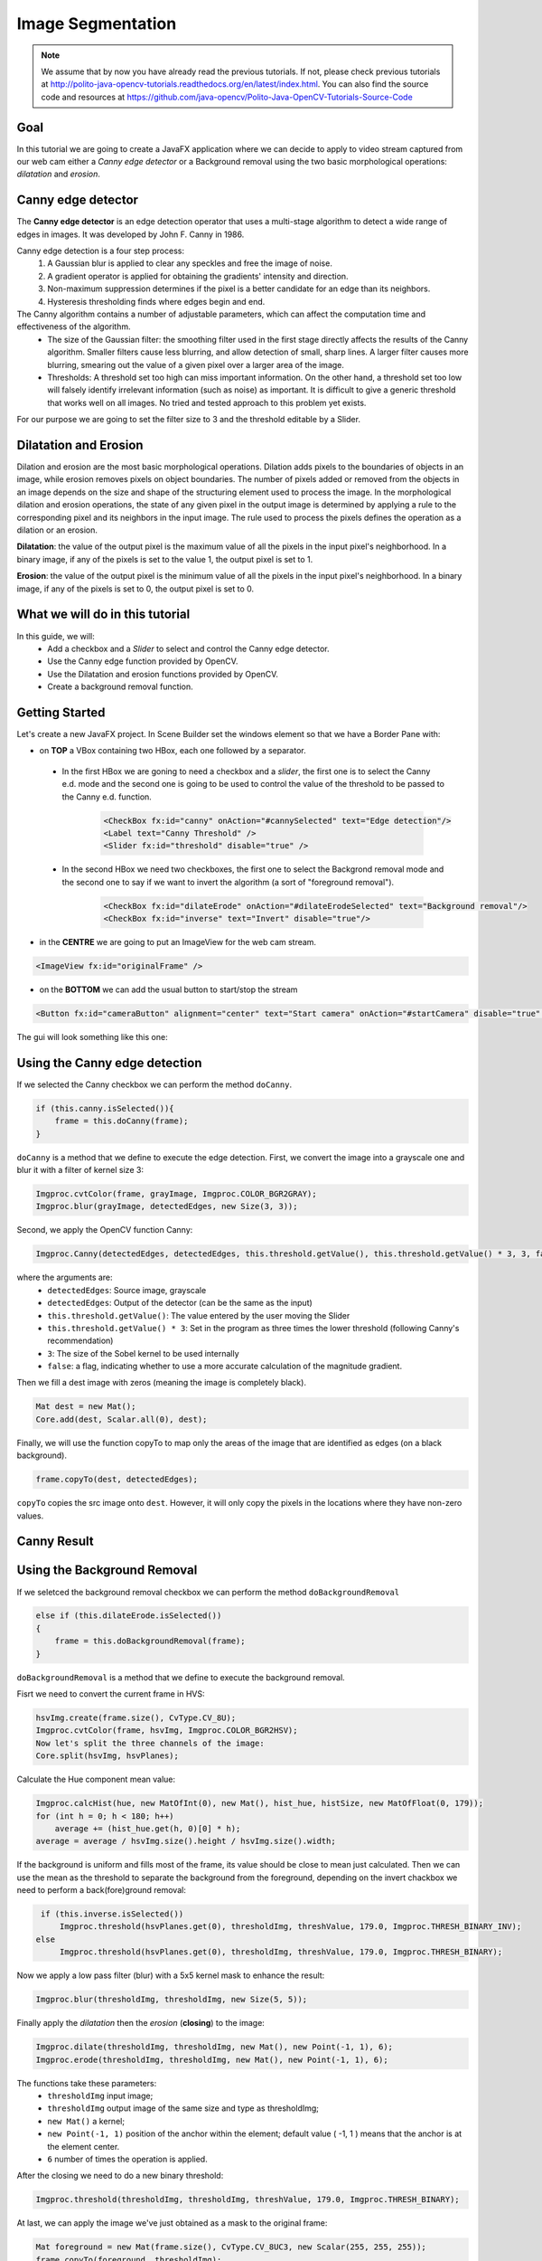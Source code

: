 ==================
Image Segmentation
==================

.. note:: We assume that by now you have already read the previous tutorials. If not, please check previous tutorials at `<http://polito-java-opencv-tutorials.readthedocs.org/en/latest/index.html>`_. You can also find the source code and resources at `<https://github.com/java-opencv/Polito-Java-OpenCV-Tutorials-Source-Code>`_

Goal
----
In this tutorial we are going to create a JavaFX application where we can decide to apply to video stream captured from our web cam either a *Canny edge detector* or a Background removal using the two basic morphological operations: *dilatation* and *erosion*.

Canny edge detector
-------------------
The **Canny edge detector** is an edge detection operator that uses a multi-stage algorithm to detect a wide range of edges in images. It was developed by John F. Canny in 1986.

Canny edge detection is a four step process:
 1. A Gaussian blur is applied to clear any speckles and free the image of noise.
 2. A gradient operator is applied for obtaining the gradients' intensity and direction.
 3. Non-maximum suppression determines if the pixel is a better candidate for an edge than its neighbors.
 4. Hysteresis thresholding finds where edges begin and end.

The Canny algorithm contains a number of adjustable parameters, which can affect the computation time and effectiveness of the algorithm.
 - The size of the Gaussian filter: the smoothing filter used in the first stage directly affects the results of the Canny algorithm. Smaller filters cause less blurring, and allow detection of small, sharp lines. A larger filter causes more blurring, smearing out the value of a given pixel over a larger area of the image.
 - Thresholds: A threshold set too high can miss important information. On the other hand, a threshold set too low will falsely identify irrelevant information (such as noise) as important. It is difficult to give a generic threshold that works well on all images. No tried and tested approach to this problem yet exists.

For our purpose we are going to set the filter size to 3 and the threshold editable by a Slider.

Dilatation and Erosion
----------------------
Dilation and erosion are the most basic morphological operations. Dilation adds pixels to the boundaries of objects in an image, while erosion removes pixels on object boundaries. The number of pixels added or removed from the objects in an image depends on the size and shape of the structuring element used to process the image. In the morphological dilation and erosion operations, the state of any given pixel in the output image is determined by applying a rule to the corresponding pixel and its neighbors in the input image. The rule used to process the pixels defines the operation as a dilation or an erosion.

**Dilatation**: the value of the output pixel is the maximum value of all the pixels in the input pixel's neighborhood. In a binary image, if any of the pixels is set to the value 1, the output pixel is set to 1. 

**Erosion**: the value of the output pixel is the minimum value of all the pixels in the input pixel's neighborhood. In a binary image, if any of the pixels is set to 0, the output pixel is set to 0.

What we will do in this tutorial
--------------------------------
In this guide, we will:
 * Add a checkbox and a *Slider* to select and control the Canny edge detector.
 * Use the Canny edge function provided by OpenCV.
 * Use the Dilatation and erosion functions provided by OpenCV.
 * Create a background removal function.

Getting Started
---------------
Let's create a new JavaFX project. In Scene Builder set the windows element so that we have a Border Pane with:

- on **TOP** a VBox containing two HBox, each one followed by a separator.

 + In the first HBox we are goning to need a checkbox and a *slider*, the first one is to select the Canny e.d. mode and the second one is going to be used to control the value of the threshold to be passed to the Canny e.d. function.

	.. code-block:: xml

    		<CheckBox fx:id="canny" onAction="#cannySelected" text="Edge detection"/>
    		<Label text="Canny Threshold" />
    		<Slider fx:id="threshold" disable="true" />

 + In the second HBox we need two checkboxes, the first one to select the Backgrond removal mode and the second one to say if we want to invert the algorithm (a sort of "foreground removal").

	.. code-block:: xml

    		<CheckBox fx:id="dilateErode" onAction="#dilateErodeSelected" text="Background removal"/>
    		<CheckBox fx:id="inverse" text="Invert" disable="true"/>

- in the **CENTRE** we are going to put an ImageView for the web cam stream.

.. code-block:: xml

    <ImageView fx:id="originalFrame" />

- on the **BOTTOM** we can add the usual button to start/stop the stream

.. code-block:: xml

    <Button fx:id="cameraButton" alignment="center" text="Start camera" onAction="#startCamera" disable="true" />

The gui will look something like this one:

.. image:: _static/07-00.png

Using the Canny edge detection
------------------------------
If we selected the Canny checkbox we can perform the method ``doCanny``.

.. code-block:: java

    if (this.canny.isSelected()){
	frame = this.doCanny(frame);
    }

``doCanny`` is a method that we define to execute the edge detection.
First, we convert the image into a grayscale one and blur it with a filter of kernel size 3:

.. code-block:: java

    Imgproc.cvtColor(frame, grayImage, Imgproc.COLOR_BGR2GRAY);
    Imgproc.blur(grayImage, detectedEdges, new Size(3, 3));

Second, we apply the OpenCV function Canny:

.. code-block:: java

    Imgproc.Canny(detectedEdges, detectedEdges, this.threshold.getValue(), this.threshold.getValue() * 3, 3, false);

where the arguments are:
 - ``detectedEdges``: Source image, grayscale
 - ``detectedEdges``: Output of the detector (can be the same as the input)
 - ``this.threshold.getValue()``: The value entered by the user moving the Slider
 - ``this.threshold.getValue() * 3``: Set in the program as three times the lower threshold (following Canny's recommendation)
 - ``3``: The size of the Sobel kernel to be used internally
 - ``false``: a flag, indicating whether to use a more accurate calculation of the magnitude gradient.

Then we fill a dest image with zeros (meaning the image is completely black).

.. code-block:: java

    Mat dest = new Mat();
    Core.add(dest, Scalar.all(0), dest);

Finally, we will use the function copyTo to map only the areas of the image that are identified as edges (on a black background).

.. code-block:: java

    frame.copyTo(dest, detectedEdges);

``copyTo`` copies the src image onto ``dest``. However, it will only copy the pixels in the locations where they have non-zero values.


Canny Result
------------

.. image:: _static/07-01.png

Using the Background Removal
----------------------------
If we seletced the background removal checkbox we can perform the method ``doBackgroundRemoval``

.. code-block:: java

    else if (this.dilateErode.isSelected())
    {
	frame = this.doBackgroundRemoval(frame);
    }

``doBackgroundRemoval`` is a method that we define to execute the background removal.

Fisrt we need to convert the current frame in HVS:

.. code-block:: java

    hsvImg.create(frame.size(), CvType.CV_8U);
    Imgproc.cvtColor(frame, hsvImg, Imgproc.COLOR_BGR2HSV);
    Now let's split the three channels of the image:
    Core.split(hsvImg, hsvPlanes);

Calculate the Hue component mean value:

.. code-block:: java

    Imgproc.calcHist(hue, new MatOfInt(0), new Mat(), hist_hue, histSize, new MatOfFloat(0, 179));
    for (int h = 0; h < 180; h++)
	average += (hist_hue.get(h, 0)[0] * h);
    average = average / hsvImg.size().height / hsvImg.size().width;

If the background is uniform and fills most of the frame, its value should be close to mean just calculated.
Then we can use the mean as the threshold to separate the background from the foreground, depending on the invert chackbox we need to perform a back(fore)ground removal:

.. code-block:: java

    if (this.inverse.isSelected())
	Imgproc.threshold(hsvPlanes.get(0), thresholdImg, threshValue, 179.0, Imgproc.THRESH_BINARY_INV);
   else
	Imgproc.threshold(hsvPlanes.get(0), thresholdImg, threshValue, 179.0, Imgproc.THRESH_BINARY);

Now we apply a low pass filter (blur) with a 5x5 kernel mask to enhance the result:

.. code-block:: java

    Imgproc.blur(thresholdImg, thresholdImg, new Size(5, 5));

Finally apply the *dilatation* then the *erosion* (**closing**) to the image:

.. code-block:: java

    Imgproc.dilate(thresholdImg, thresholdImg, new Mat(), new Point(-1, 1), 6);
    Imgproc.erode(thresholdImg, thresholdImg, new Mat(), new Point(-1, 1), 6);

The functions take these parameters:
 - ``thresholdImg`` input image;
 - ``thresholdImg`` output image of the same size and type as thresholdImg;
 - ``new Mat()`` a kernel;
 - ``new Point(-1, 1)`` position of the anchor within the element; default value ( -1, 1 ) means that the anchor is at the element center.
 - ``6`` number of times the operation is applied.

After the closing we need to do a new binary threshold:

.. code-block:: java

    Imgproc.threshold(thresholdImg, thresholdImg, threshValue, 179.0, Imgproc.THRESH_BINARY);

At last, we can apply the image we've just obtained as a mask to the original frame:

.. code-block:: java

    Mat foreground = new Mat(frame.size(), CvType.CV_8UC3, new Scalar(255, 255, 255));
    frame.copyTo(foreground, thresholdImg);

Background Removal Result
-------------------------

.. image:: _static/07-02.png

Source Code
-----------
-  `ImageSegmentation.java <https://github.com/java-opencv/Polito-Java-OpenCV-Tutorials-Source-Code/blob/master/Image%20Segmentation/src/application/ImageSegmentation.java>`_

.. code-block:: java

    public class ImageSegmentation extends Application {
	@Override
	public void start(Stage primaryStage)
	{
		try
		{
			// load the FXML resource
			BorderPane root = (BorderPane) FXMLLoader.load(getClass().getResource("IS_FX.fxml"));
			// set a whitesmoke background
			root.setStyle("-fx-background-color: whitesmoke;");
			// create and style a scene
			Scene scene = new Scene(root, 800, 600);
			scene.getStylesheets().add(getClass().getResource("application.css").toExternalForm());
			// create the stage with the given title and the previously created
			// scene
			primaryStage.setTitle("Image Segmentation");
			primaryStage.setScene(scene);
			// show the GUI
			primaryStage.show();
		}
		catch (Exception e)
		{
			e.printStackTrace();
		}
	}
	
	public static void main(String[] args)
	{
		// load the native OpenCV library
		System.loadLibrary(Core.NATIVE_LIBRARY_NAME);
		
		launch(args);
	}
    }

-  `IS_Controller.java <https://github.com/java-opencv/Polito-Java-OpenCV-Tutorials-Source-Code/blob/master/Image%20Segmentation/src/application/IS_Controller.java>`_

.. code-block:: java

    public class IS_Controller {
	
	// FXML buttons
	@FXML
	private Button cameraButton;
	// the FXML area for showing the current frame
	@FXML
	private ImageView originalFrame;
	// checkbox for enabling/disabling Canny
	@FXML
	private CheckBox canny;
	// canny threshold value
	@FXML
	private Slider threshold;
	// checkbox for enabling/disabling background removal
	@FXML
	private CheckBox dilateErode;
	// inverse the threshold value for background removal
	@FXML
	private CheckBox inverse;
	
	// a timer for acquiring the video stream
	private Timer timer;
	// the OpenCV object that performs the video capture
	private VideoCapture capture = new VideoCapture();
	// a flag to change the button behavior
	private boolean cameraActive;
	private Image CamStream;
	
	/**
	 * The action triggered by pushing the button on the GUI
	 */
	@FXML
	protected void startCamera()
	{
		if (!this.cameraActive)
		{
			// disable setting checkboxes
			this.canny.setDisable(true);
			this.dilateErode.setDisable(true);
			
			// start the video capture
			this.capture.open(0);
			
			// is the video stream available?
			if (this.capture.isOpened())
			{
				this.cameraActive = true;
				
				// grab a frame every 33 ms (30 frames/sec)
				TimerTask frameGrabber = new TimerTask() {
					@Override
					public void run()
					{
						CamStream = grabFrame();
						Platform.runLater(new Runnable() {
							@Override
				            		public void run() {
								
								// show the original frames
								originalFrame.setImage(CamStream);
								// set fixed width
								originalFrame.setFitWidth(600);
								// preserve image ratio
								originalFrame.setPreserveRatio(true);
								
				            		}
						});
					}
				};
				this.timer = new Timer();
				this.timer.schedule(frameGrabber, 0, 33);
				
				// update the button content
				this.cameraButton.setText("Stop Camera");
			}
			else
			{
				// log the error
				System.err.println("Failed to open the camera connection...");
			}
		}
		else
		{
			// the camera is not active at this point
			this.cameraActive = false;
			// update again the button content
			this.cameraButton.setText("Start Camera");
			// enable setting checkboxes
			this.canny.setDisable(false);
			this.dilateErode.setDisable(false);
			
			// stop the timer
			if (this.timer != null)
			{
				this.timer.cancel();
				this.timer = null;
			}
			// release the camera
			this.capture.release();
			// clean the image area
			originalFrame.setImage(null);
		}
	}
	
	/**
	 * Get a frame from the opened video stream (if any)
	 * 
	 * @return the {@link Image} to show
	 */
	private Image grabFrame()
	{
		// init everything
		Image imageToShow = null;
		Mat frame = new Mat();
		
		// check if the capture is open
		if (this.capture.isOpened())
		{
			try
			{
				// read the current frame
				this.capture.read(frame);
				
				// if the frame is not empty, process it
				if (!frame.empty())
				{
					// handle edge detection
					if (this.canny.isSelected())
					{
						frame = this.doCanny(frame);
					}
					// foreground detection
					else if (this.dilateErode.isSelected())
					{
						frame = this.doBackgroundRemoval(frame);
					}
					
					// convert the Mat object (OpenCV) to Image (JavaFX)
					imageToShow = mat2Image(frame);
				}
				
			}
			catch (Exception e)
			{
				// log the (full) error
				System.err.print("ERROR");
				e.printStackTrace();
			}
		}
		
		return imageToShow;
	}
	
	/**
	 * Perform the operations needed for removing a uniform background
	 * 
	 * @param frame
	 *            the current frame
	 * @return an image with only foreground objects
	 */
	private Mat doBackgroundRemoval(Mat frame)
	{
		// init
		Mat hsvImg = new Mat();
		List<Mat> hsvPlanes = new ArrayList<>();
		Mat thresholdImg = new Mat();
		
		// threshold the image with the histogram average value
		hsvImg.create(frame.size(), CvType.CV_8U);
		Imgproc.cvtColor(frame, hsvImg, Imgproc.COLOR_BGR2HSV);
		Core.split(hsvImg, hsvPlanes);
		
		double threshValue = this.getHistAverage(hsvImg, hsvPlanes.get(0));
		
		if (this.inverse.isSelected())
			Imgproc.threshold(hsvPlanes.get(0), thresholdImg, threshValue, 179.0, Imgproc.THRESH_BINARY_INV);
		else
			Imgproc.threshold(hsvPlanes.get(0), thresholdImg, threshValue, 179.0, Imgproc.THRESH_BINARY);
		
		Imgproc.blur(thresholdImg, thresholdImg, new Size(5, 5));
		
		// dilate to fill gaps, erode to smooth edges
		Imgproc.dilate(thresholdImg, thresholdImg, new Mat(), new Point(-1, 1), 6);
		Imgproc.erode(thresholdImg, thresholdImg, new Mat(), new Point(-1, 1), 6);
		
		Imgproc.threshold(thresholdImg, thresholdImg, threshValue, 179.0, Imgproc.THRESH_BINARY);
		
		// create the new image
		Mat foreground = new Mat(frame.size(), CvType.CV_8UC3, new Scalar(255, 255, 255));
		frame.copyTo(foreground, thresholdImg);
		
		return foreground;
	}
	
	/**
	 * Get the average value of the histogram representing the image Hue
	 * component
	 * 
	 * @param hsvImg
	 *            the current frame in HSV
	 * @param hueValues
	 *            the Hue component of the current frame
	 * @return the average value
	 */
	private double getHistAverage(Mat hsvImg, Mat hueValues)
	{
		// init
		double average = 0.0;
		Mat hist_hue = new Mat();
		MatOfInt histSize = new MatOfInt(180);
		List<Mat> hue = new ArrayList<>();
		hue.add(hueValues);
		
		// compute the histogram
		Imgproc.calcHist(hue, new MatOfInt(0), new Mat(), hist_hue, histSize, new MatOfFloat(0, 179));
		
		// get the average for each bin
		for (int h = 0; h < 180; h++)
		{
			average += (hist_hue.get(h, 0)[0] * h);
		}
		
		return average = average / hsvImg.size().height / hsvImg.size().width;
	}
	
	/**
	 * Apply Canny
	 * 
	 * @param frame
	 *            the current frame
	 * @return an image elaborated with Canny
	 */
	private Mat doCanny(Mat frame)
	{
		// init
		Mat grayImage = new Mat();
		Mat detectedEdges = new Mat();
		
		// convert to grayscale
		Imgproc.cvtColor(frame, grayImage, Imgproc.COLOR_BGR2GRAY);
		
		// reduce noise with a 3x3 kernel
		Imgproc.blur(grayImage, detectedEdges, new Size(3, 3));
		
		// canny detector, with ratio of lower:upper threshold of 3:1
		Imgproc.Canny(detectedEdges, detectedEdges, this.threshold.getValue(), this.threshold.getValue() * 3, 3, false);
		
		// using Canny's output as a mask, display the result
		Mat dest = new Mat();
		Core.add(dest, Scalar.all(0), dest);
		frame.copyTo(dest, detectedEdges);
		
		return dest;
	}
	
	/**
	 * Action triggered when the Canny checkbox is selected
	 * 
	 */
	@FXML
	protected void cannySelected()
	{
		// check whether the other checkbox is selected and deselect it
		if (this.dilateErode.isSelected())
		{
			this.dilateErode.setSelected(false);
			this.inverse.setDisable(true);
		}
		
		// enable the threshold slider
		if (this.canny.isSelected())
			this.threshold.setDisable(false);
		else
			this.threshold.setDisable(true);
		
		// now the capture can start
		this.cameraButton.setDisable(false);
	}
	
	/**
	 * Action triggered when the "background removal" checkbox is selected
	 */
	@FXML
	protected void dilateErodeSelected()
	{
		// check whether the canny checkbox is selected, deselect it and disable
		// its slider
		if (this.canny.isSelected())
		{
			this.canny.setSelected(false);
			this.threshold.setDisable(true);
		}
		
		if(this.dilateErode.isSelected())
			this.inverse.setDisable(false);
		else
			this.inverse.setDisable(true);
		
		// now the capture can start
		this.cameraButton.setDisable(false);
	}
	
	/**
	 * Convert a Mat object (OpenCV) in the corresponding Image for JavaFX
	 * 
	 * @param frame
	 *            the {@link Mat} representing the current frame
	 * @return the {@link Image} to show
	 */
	private Image mat2Image(Mat frame)
	{
		// create a temporary buffer
		MatOfByte buffer = new MatOfByte();
		// encode the frame in the buffer, according to the PNG format
		Highgui.imencode(".png", frame, buffer);
		// build and return an Image created from the image encoded in the
		// buffer
		return new Image(new ByteArrayInputStream(buffer.toArray()));
	}
	
    }

- `IS_FX.fxml <https://github.com/java-opencv/Polito-Java-OpenCV-Tutorials-Source-Code/blob/master/Image%20Segmentation/src/application/IS_FX.fxml>`_


.. code-block:: xml

    <BorderPane xmlns:fx="http://javafx.com/fxml/1" fx:controller="application.IS_Controller">
	<top>
		<VBox>
			<HBox alignment="CENTER" spacing="10">
				<padding>
					<Insets top="10" bottom="10" />
				</padding>
				<CheckBox fx:id="canny" onAction="#cannySelected" text="Edge detection"/>
				<Label text="Canny Threshold" />
				<Slider fx:id="threshold" disable="true" />
			</HBox>
			<Separator />
			<HBox alignment="CENTER" spacing="10">
				<padding>
					<Insets top="10" bottom="10" />
				</padding>
				<CheckBox fx:id="dilateErode" onAction="#dilateErodeSelected" text="Background removal"/>
				<CheckBox fx:id="inverse" text="Invert" disable="true"/>
			</HBox>
			<Separator />
		</VBox>
	</top>
	<center>
		<VBox alignment="CENTER">
			<padding>
				<Insets right="10" left="10" />
			</padding>
			<ImageView fx:id="originalFrame" />
		</VBox>
	</center>
	<bottom>
		<HBox alignment="CENTER">
			<padding>
				<Insets top="25" right="25" bottom="25" left="25" />
			</padding>
			<Button fx:id="cameraButton" alignment="center" text="Start camera" onAction="#startCamera" disable="true" />
		</HBox>
	</bottom>
    </BorderPane>
